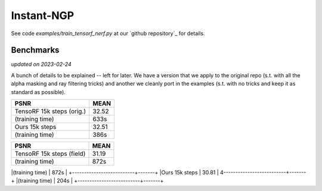 .. _`Instant-NGP Example`:

Instant-NGP
====================

See code `examples/train_tensorf_nerf.py` at our `github repository`_ for details.

Benchmarks
------------
*updated on 2023-02-24*

A bunch of details to be explained -- left for later. We have a version that we
apply to the original repo (s.t. with all the alpha masking and ray filtering
tricks) and another we cleanly port in the examples (s.t. with no tricks and
keep it as standard as possible).

+--------------------------+-------+
| PSNR                     | MEAN  |
|                          |       |
+==========================+=======+
|TensoRF 15k steps (orig.) | 32.52 |
+--------------------------+-------+
|(training time)           | 633s  |
+--------------------------+-------+
|Ours 15k steps            | 32.51 |
+--------------------------+-------+
|(training time)           | 386s  |
+--------------------------+-------+

+--------------------------+-------+
| PSNR                     | MEAN  |
|                          |       |
+==========================+=======+
|TensoRF 15k steps (field) | 31.19 |
+--------------------------+-------+
|(training time)           | 872s  |
+--------------------------+-------+
|Ours 15k steps            | 30.81 |
4--------------------------+-------+
|(training time)           | 204s  |
+--------------------------+-------+
